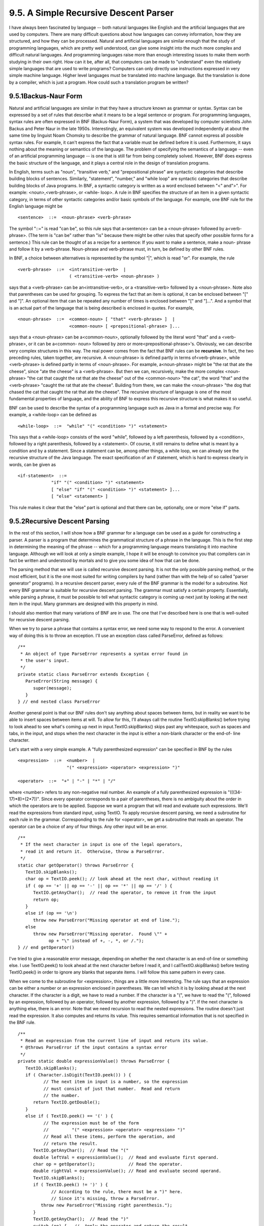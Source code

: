 
9.5. A Simple Recursive Descent Parser
--------------------------------------



I have always been fascinated by language -- both natural languages
like English and the artificial languages that are used by computers.
There are many difficult questions about how languages can convey
information, how they are structured, and how they can be processed.
Natural and artificial languages are similar enough that the study of
programming languages, which are pretty well understood, can give some
insight into the much more complex and difficult natural languages.
And programming languages raise more than enough interesting issues to
make them worth studying in their own right. How can it be, after all,
that computers can be made to "understand" even the relatively simple
languages that are used to write programs? Computers can only directly
use instructions expressed in very simple machine language. Higher
level languages must be translated into machine language. But the
translation is done by a compiler, which is just a program. How could
such a translation program be written?





9.5.1Backus-Naur Form
~~~~~~~~~~~~~~~~~~~~~

Natural and artificial languages are similar in that they have a
structure known as grammar or syntax. Syntax can be expressed by a set
of rules that describe what it means to be a legal sentence or
program. For programming languages, syntax rules are often expressed
in BNF (Backus-Naur Form), a system that was developed by computer
scientists John Backus and Peter Naur in the late 1950s.
Interestingly, an equivalent system was developed independently at
about the same time by linguist Noam Chomsky to describe the grammar
of natural language. BNF cannot express all possible syntax rules. For
example, it can't express the fact that a variable must be defined
before it is used. Furthermore, it says nothing about the meaning or
semantics of the language. The problem of specifying the semantics of
a language -- even of an artificial programming language -- is one
that is still far from being completely solved. However, BNF does
express the basic structure of the language, and it plays a central
role in the design of translation programs.

In English, terms such as "noun", "transitive verb," and
"prepositional phrase" are syntactic categories that describe building
blocks of sentences. Similarly, "statement", "number," and "while
loop" are syntactic categories that describe building blocks of Java
programs. In BNF, a syntactic category is written as a word enclosed
between "<" and">". For example: <noun>,<verb-phrase>, or <while-
loop>. A rule in BNF specifies the structure of an item in a given
syntactic category, in terms of other syntactic categories and/or
basic symbols of the language. For example, one BNF rule for the
English language might be


::

    <sentence>  ::=  <noun-phrase> <verb-phrase>


The symbol "::=" is read "can be", so this rule says that a<sentence>
can be a <noun-phrase> followed by a<verb-phrase>. (The term is "can
be" rather than "is" because there might be other rules that specify
other possible forms for a sentence.) This rule can be thought of as a
recipe for a sentence: If you want to make a sentence, make a noun-
phrase and follow it by a verb-phrase. Noun-phrase and verb-phrase
must, in turn, be defined by other BNF rules.

In BNF, a choice between alternatives is represented by the symbol
"|", which is read "or". For example, the rule


::

    <verb-phrase>  ::=  <intransitive-verb>  |
                        ( <transitive-verb> <noun-phrase> )


says that a <verb-phrase> can be an<intransitive-verb>, or a
<transitive-verb> followed by a <noun-phrase>. Note also that
parentheses can be used for grouping. To express the fact that an item
is optional, it can be enclosed between "[" and "]". An optional item
that can be repeated any number of times is enclosed between "[" and
"]...". And a symbol that is an actual part of the language that is
being described is enclosed in quotes. For example,


::

    <noun-phrase>  ::=  <common-noun> [ "that" <verb-phrase> ]  |
                        <common-noun> [ <prepositional-phrase> ]...


says that a <noun-phrase> can be a<common-noun>, optionally followed
by the literal word "that" and a <verb-phrase>, or it can be a<common-
noun> followed by zero or more<prepositional-phrase>'s. Obviously, we
can describe very complex structures in this way. The real power comes
from the fact that BNF rules can be **recursive**. In fact, the two
preceding rules, taken together, are recursive. A <noun-phrase> is
defined partly in terms of<verb-phrase>, while <verb-phrase> is
defined partly in terms of <noun-phrase>. For example, a<noun-phrase>
might be "the rat that ate the cheese", since "ate the cheese" is a
<verb-phrase>. But then we can, recursively, make the more complex
<noun-phrase> "the cat that caught the rat that ate the cheese" out of
the <common-noun> "the cat", the word "that" and the <verb-phrase>
"caught the rat that ate the cheese". Building from there, we can make
the <noun-phrase> "the dog that chased the cat that caught the rat
that ate the cheese". The recursive structure of language is one of
the most fundamental properties of language, and the ability of BNF to
express this recursive structure is what makes it so useful.

BNF can be used to describe the syntax of a programming language such
as Java in a formal and precise way. For example, a <while-loop> can
be defined as


::

    <while-loop>  ::=  "while" "(" <condition> ")" <statement>


This says that a <while-loop> consists of the word "while", followed
by a left parenthesis, followed by a <condition>, followed by a right
parenthesis, followed by a <statement>. Of course, it still remains to
define what is meant by a condition and by a statement. Since a
statement can be, among other things, a while loop, we can already see
the recursive structure of the Java language. The exact specification
of an if statement, which is hard to express clearly in words, can be
given as


::

    <if-statement>  ::=  
                 "if" "(" <condition> ")" <statement>
                 [ "else" "if" "(" <condition> ")" <statement> ]...
                 [ "else" <statement> ]


This rule makes it clear that the "else" part is optional and that
there can be, optionally, one or more "else if" parts.





9.5.2Recursive Descent Parsing
~~~~~~~~~~~~~~~~~~~~~~~~~~~~~~

In the rest of this section, I will show how a BNF grammar for a
language can be used as a guide for constructing a parser. A parser is
a program that determines the grammatical structure of a phrase in the
language. This is the first step in determining the meaning of the
phrase -- which for a programming language means translating it into
machine language. Although we will look at only a simple example, I
hope it will be enough to convince you that compilers can in fact be
written and understood by mortals and to give you some idea of how
that can be done.

The parsing method that we will use is called recursive descent
parsing. It is not the only possible parsing method, or the most
efficient, but it is the one most suited for writing compilers by hand
(rather than with the help of so called "parser generator" programs).
In a recursive descent parser, every rule of the BNF grammar is the
model for a subroutine. Not every BNF grammar is suitable for
recursive descent parsing. The grammar must satisfy a certain
property. Essentially, while parsing a phrase, it must be possible to
tell what syntactic category is coming up next just by looking at the
next item in the input. Many grammars are designed with this property
in mind.

I should also mention that many variations of BNF are in use. The one
that I've described here is one that is well-suited for recursive
descent parsing.




When we try to parse a phrase that contains a syntax error, we need
some way to respond to the error. A convenient way of doing this is to
throw an exception. I'll use an exception class called ParseError,
defined as follows:


::

    /**
     * An object of type ParseError represents a syntax error found in 
     * the user's input.
     */
    private static class ParseError extends Exception {
       ParseError(String message) {
          super(message);
       }
    } // end nested class ParseError


Another general point is that our BNF rules don't say anything about
spaces between items, but in reality we want to be able to insert
spaces between items at will. To allow for this, I'll always call the
routine TextIO.skipBlanks() before trying to look ahead to see what's
coming up next in input.TextIO.skipBlanks() skips past any whitespace,
such as spaces and tabs, in the input, and stops when the next
character in the input is either a non-blank character or the end-of-
line character.

Let's start with a very simple example. A "fully parenthesized
expression" can be specified in BNF by the rules


::

    <expression>  ::=  <number>  |
                       "(" <expression> <operator> <expression> ")"
                       
    <operator>  ::=  "+" | "-" | "*" | "/"


where <number> refers to any non-negative real number. An example of a
fully parenthesized expression is "(((34-17)*8)+(2*7))". Since every
operator corresponds to a pair of parentheses, there is no ambiguity
about the order in which the operators are to be applied. Suppose we
want a program that will read and evaluate such expressions. We'll
read the expressions from standard input, using TextIO. To apply
recursive descent parsing, we need a subroutine for each rule in the
grammar. Corresponding to the rule for <operator>, we get a subroutine
that reads an operator. The operator can be a choice of any of four
things. Any other input will be an error.


::

    /**
     * If the next character in input is one of the legal operators,
     * read it and return it.  Otherwise, throw a ParseError.
     */
    static char getOperator() throws ParseError {
       TextIO.skipBlanks();
       char op = TextIO.peek(); // look ahead at the next char, without reading it
       if ( op == '+' || op == '-' || op == '*' || op == '/' ) {
          TextIO.getAnyChar();  // read the operator, to remove it from the input
          return op;
       }
       else if (op == '\n')
          throw new ParseError("Missing operator at end of line.");
       else
          throw new ParseError("Missing operator.  Found \"" +
                op + "\" instead of +, -, *, or /.");
    } // end getOperator()


I've tried to give a reasonable error message, depending on whether
the next character is an end-of-line or something else. I use
TextIO.peek() to look ahead at the next character before I read it,
and I callTextIO.skipBlanks() before testing TextIO.peek() in order to
ignore any blanks that separate items. I will follow this same pattern
in every case.

When we come to the subroutine for <expression>, things are a little
more interesting. The rule says that an expression can be either a
number or an expression enclosed in parentheses. We can tell which it
is by looking ahead at the next character. If the character is a
digit, we have to read a number. If the character is a "(", we have to
read the "(", followed by an expression, followed by an operator,
followed by another expression, followed by a ")". If the next
character is anything else, there is an error. Note that we need
recursion to read the nested expressions. The routine doesn't just
read the expression. It also computes and returns its value. This
requires semantical information that is not specified in the BNF rule.


::

    /**
     * Read an expression from the current line of input and return its value.
     * @throws ParseError if the input contains a syntax error
     */
    private static double expressionValue() throws ParseError {
       TextIO.skipBlanks();
       if ( Character.isDigit(TextIO.peek()) ) {
              // The next item in input is a number, so the expression
              // must consist of just that number.  Read and return
              // the number.
          return TextIO.getDouble();
       }
       else if ( TextIO.peek() == '(' ) {
              // The expression must be of the form 
              //         "(" <expression> <operator> <expression> ")"
              // Read all these items, perform the operation, and
              // return the result.
          TextIO.getAnyChar();  // Read the "("
          double leftVal = expressionValue();  // Read and evaluate first operand.
          char op = getOperator();             // Read the operator.
          double rightVal = expressionValue(); // Read and evaluate second operand.
          TextIO.skipBlanks();
          if ( TextIO.peek() != ')' ) {
                 // According to the rule, there must be a ")" here.
                 // Since it's missing, throw a ParseError.
             throw new ParseError("Missing right parenthesis.");
          }
          TextIO.getAnyChar();  // Read the ")"
          switch (op) {   //  Apply the operator and return the result. 
          case '+':  return leftVal + rightVal;
          case '-':  return leftVal - rightVal;
          case '*':  return leftVal * rightVal;
          case '/':  return leftVal / rightVal;
          default:   return 0;  // Can't occur since op is one of the above.
                                // (But Java syntax requires a return value.)
          }
       }
       else {  // No other character can legally start an expression.
          throw new ParseError("Encountered unexpected character, \"" + 
                TextIO.peek() + "\" in input.");
       }
    } // end expressionValue()


I hope that you can see how this routine corresponds to the BNF rule.
Where the rule uses "|" to give a choice between alternatives, there
is anif statement in the routine to determine which choice to take.
Where the rule contains a sequence of items, "("
<expression><operator> <expression> ")", there is a sequence of
statements in the subroutine to read each item in turn.

When expressionValue() is called to evaluate the
expression(((34-17)*8)+(2*7)), it sees the "(" at the beginning of the
input, so the else part of the if statement is executed. The "(" is
read. Then the first recursive call to expressionValue() reads and
evaluates the subexpression ((34-17)*8), the call togetOperator()
reads the "+" operator, and the second recursive call
toexpressionValue() reads and evaluates the second subexpression(2*7).
Finally, the ")" at the end of the expression is read. Of course,
reading the first subexpression, ((34-17)*8), involves further
recursive calls to the expressionValue() routine, but it's better not
to think too deeply about that! Rely on the recursion to handle the
details.

You'll find a complete program that uses these routines in the file
`SimpleParser1.java`_.




Fully parenthesized expressions aren't very natural for people to use.
But with ordinary expressions, we have to worry about the question of
operator precedence, which tells us, for example, that the "*" in the
expression "5+3*7" is applied before the "+". The complex expression
"3*6+8*(7+1)/4-24" should be seen as made up of three "terms",3*6,
8*(7+1)/4, and 24, combined with "+" and "-" operators. A term, on the
other hand, can be made up of several factors combined with "*" and
"/" operators. For example,8*(7+1)/4 contains the factors 8, (7+1)
and4. This example also shows that a factor can be either a number or
an expression in parentheses. To complicate things a bit more, we
allow for leading minus signs in expressions, as in "-(3+4)" or "-7".
(Since a <number> is a positive number, this is the only way we can
get negative numbers. It's done this way to avoid "3*-7", for
example.) This structure can be expressed by the BNF rules


::

    <expression>  ::=  [ "-" ] <term> [ ( "+" | "-" ) <term> ]...
    <term>  ::=  <factor> [ ( "*" | "/" ) <factor> ]...
    <factor>  ::=  <number>  |  "(" <expression> ")"


The first rule uses the "[]..." notation, which says that the items
that it encloses can occur zero, one, two, or more times. This means
that an <expression> can begin, optionally, with a "-". Then there
must be a <term> which can optionally be followed by one of the
operators "+" or "-" and another <term>, optionally followed by
another operator and <term>, and so on. In a subroutine that reads and
evaluates expressions, this repetition is handled by a while loop. An
if statement is used at the beginning of the loop to test whether a
leading minus sign is present:


::

    /**
     * Read an expression from the current line of input and return its value.
     * @throws ParseError if the input contains a syntax error
     */
    private static double expressionValue() throws ParseError {
       TextIO.skipBlanks();
       boolean negative;  // True if there is a leading minus sign.
       negative = false;
       if (TextIO.peek() == '-') {
          TextIO.getAnyChar();  // Read the minus sign.
          negative = true;
       }
       double val;  // Value of the expression.
       val = termValue();
       if (negative)
          val = -val;
       TextIO.skipBlanks();
       while ( TextIO.peek() == '+' || TextIO.peek() == '-' ) {
              // Read the next term and add it to or subtract it from
              // the value of previous terms in the expression.
          char op = TextIO.getAnyChar();  // Read the operator.
          double nextVal = termValue(); 
          if (op == '+')
             val += nextVal;
          else
             val -= nextVal;
          TextIO.skipBlanks();
       }
       return val;
    } // end expressionValue()


The subroutine for <term> is very similar to this, and the subroutine
for <factor> is similar to the example given above for fully
parenthesized expressions. A complete program that reads and evaluates
expressions based on the above BNF rules can be found in the
file`SimpleParser2.java`_.





9.5.3Building an Expression Tree
~~~~~~~~~~~~~~~~~~~~~~~~~~~~~~~~

Now, so far, we've only evaluated expressions. What does that have to
do with translating programs into machine language? Well, instead of
actually evaluating the expression, it would be almost as easy to
generate the machine language instructions that are needed to evaluate
the expression. If we are working with a "stack machine," these
instructions would be stack operations such as "push a number" or
"apply a + operation". The program `SimpleParser3.java`_ can both
evaluate the expression and print a list of stack machine operations
for evaluating the expression. Here is an applet that simulates the
program:



It's quite a jump from this program to a recursive descent parser that
can read a program written in Java and generate the equivalent machine
language code -- but the conceptual leap is not huge.

The SimpleParser3 program doesn't actually generate the stack
operations directly as it parses an expression. Instead, it builds an
expression tree, as discussed in `Subsection9.4.3`_, to represent the
expression. The expression tree is then used to find the value and to
generate the stack operations. The tree is made up of nodes belonging
to classes ConstNode and BinOpNode that are similar to those given in
`Subsection9.4.3`_. Another class, UnaryMinusNode, has been introduced
to represent the unary minus operation. I've added a
method,printStackCommands(), to each class. This method is responsible
for printing out the stack operations that are necessary to evaluate
an expression. Here for example is the new BinOpNode class from
`SimpleParser3.java`_:


::

    private static class BinOpNode extends ExpNode {
       char op;        // The operator.
       ExpNode left;   // The expression for its left operand.
       ExpNode right;  // The expression for its right operand.
       BinOpNode(char op, ExpNode left, ExpNode right) {
              // Construct a BinOpNode containing the specified data.
          assert op == '+' || op == '-' || op == '*' || op == '/';
          assert left != null && right != null;
          this.op = op;
          this.left = left;
          this.right = right;
       }
       double value() {
              // The value is obtained by evaluating the left and right
              // operands and combining the values with the operator.
          double x = left.value();
          double y = right.value();
          switch (op) {
          case '+':  
             return x + y;
          case '-':  
             return x - y;
          case '*':  
             return x * y;
          case '/':  
             return x / y;
          default:   
             return Double.NaN;  // Bad operator!
          }
       }
       void  printStackCommands() {
              // To evaluate the expression on a stack machine, first do
              // whatever is necessary to evaluate the left operand, leaving
              // the answer on the stack.  Then do the same thing for the
              // second operand.  Then apply the operator (which means popping
              // the operands, applying the operator, and pushing the result).
          left.printStackCommands();
          right.printStackCommands();
          TextIO.putln("  Operator " + op);
       }
    }


It's also interesting to look at the new parsing subroutines. Instead
of computing a value, each subroutine builds an expression tree. For
example, the subroutine corresponding to the rule for <expression>
becomes


::

    
        static ExpNode expressionTree() throws ParseError {
               // Read an expression from the current line of input and
               // return an expression tree representing the expression.
           TextIO.skipBlanks();
           boolean negative;  // True if there is a leading minus sign.
           negative = false;
           if (TextIO.peek() == '-') {
              TextIO.getAnyChar();
              negative = true;
           }
           ExpNode exp;   // The expression tree for the expression.
           exp = termTree();  // Start with a tree for first term.
           if (negative) {
                  // Build the tree that corresponds to applying a
                  // unary minus operator to the term we've
                  // just read.
              exp = new UnaryMinusNode(exp);
           }
           TextIO.skipBlanks();
           while ( TextIO.peek() == '+' || TextIO.peek() == '-' ) {
                    // Read the next term and combine it with the
                    // previous terms into a bigger expression tree.
               char op = TextIO.getAnyChar();
               ExpNode nextTerm = termTree();
                    // Create a tree that applies the binary operator
                    // to the previous tree and the term we just read.
               exp = new BinOpNode(op, exp, nextTerm);
               TextIO.skipBlanks();
           }
           return exp;
        } // end expressionTree()
    


In some real compilers, the parser creates a tree to represent the
program that is being parsed. This tree is called a parse tree. Parse
trees are somewhat different in form from expression trees, but the
purpose is the same. Once you have the tree, there are a number of
things you can do with it. For one thing, it can be used to generate
machine language code. But there are also techniques for examining the
tree and detecting certain types of programming errors, such as an
attempt to reference a local variable before it has been assigned a
value. (The Java compiler, of course, will reject the program if it
contains such an error.) It's also possible to manipulate the tree to
optimize the program. In optimization, the tree is transformed to make
the program more efficient before the code is generated.

And so we are back where we started in `Chapter1`_, looking at
programming languages, compilers, and machine language. But looking at
them, I hope, with a lot more understanding and a much wider
perspective.



** End of Chapter 9 **







